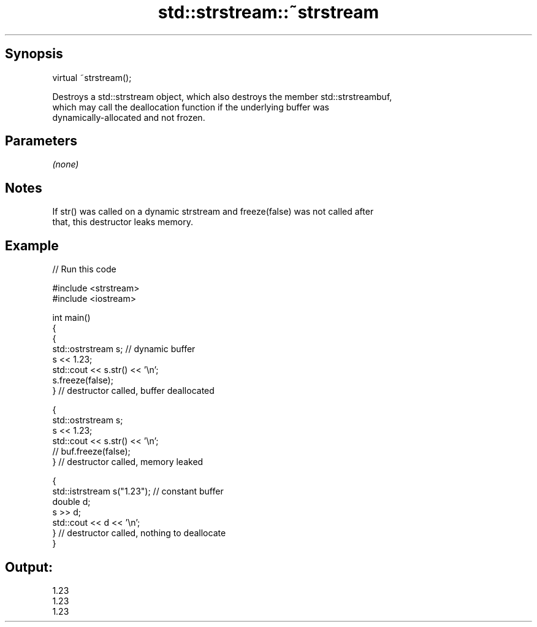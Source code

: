 .TH std::strstream::~strstream 3 "Sep  4 2015" "2.0 | http://cppreference.com" "C++ Standard Libary"
.SH Synopsis
   virtual ~strstream();

   Destroys a std::strstream object, which also destroys the member std::strstreambuf,
   which may call the deallocation function if the underlying buffer was
   dynamically-allocated and not frozen.

.SH Parameters

   \fI(none)\fP

.SH Notes

   If str() was called on a dynamic strstream and freeze(false) was not called after
   that, this destructor leaks memory.

.SH Example

   
// Run this code

 #include <strstream>
 #include <iostream>

 int main()
 {
     {
         std::ostrstream s; // dynamic buffer
         s << 1.23;
         std::cout << s.str() << '\\n';
         s.freeze(false);
     } // destructor called, buffer deallocated

     {
         std::ostrstream s;
         s << 1.23;
         std::cout << s.str() << '\\n';
 //        buf.freeze(false);
     } // destructor called, memory leaked

     {
         std::istrstream s("1.23"); // constant buffer
         double d;
         s >> d;
         std::cout << d << '\\n';
     } // destructor called, nothing to deallocate
 }

.SH Output:

 1.23
 1.23
 1.23
